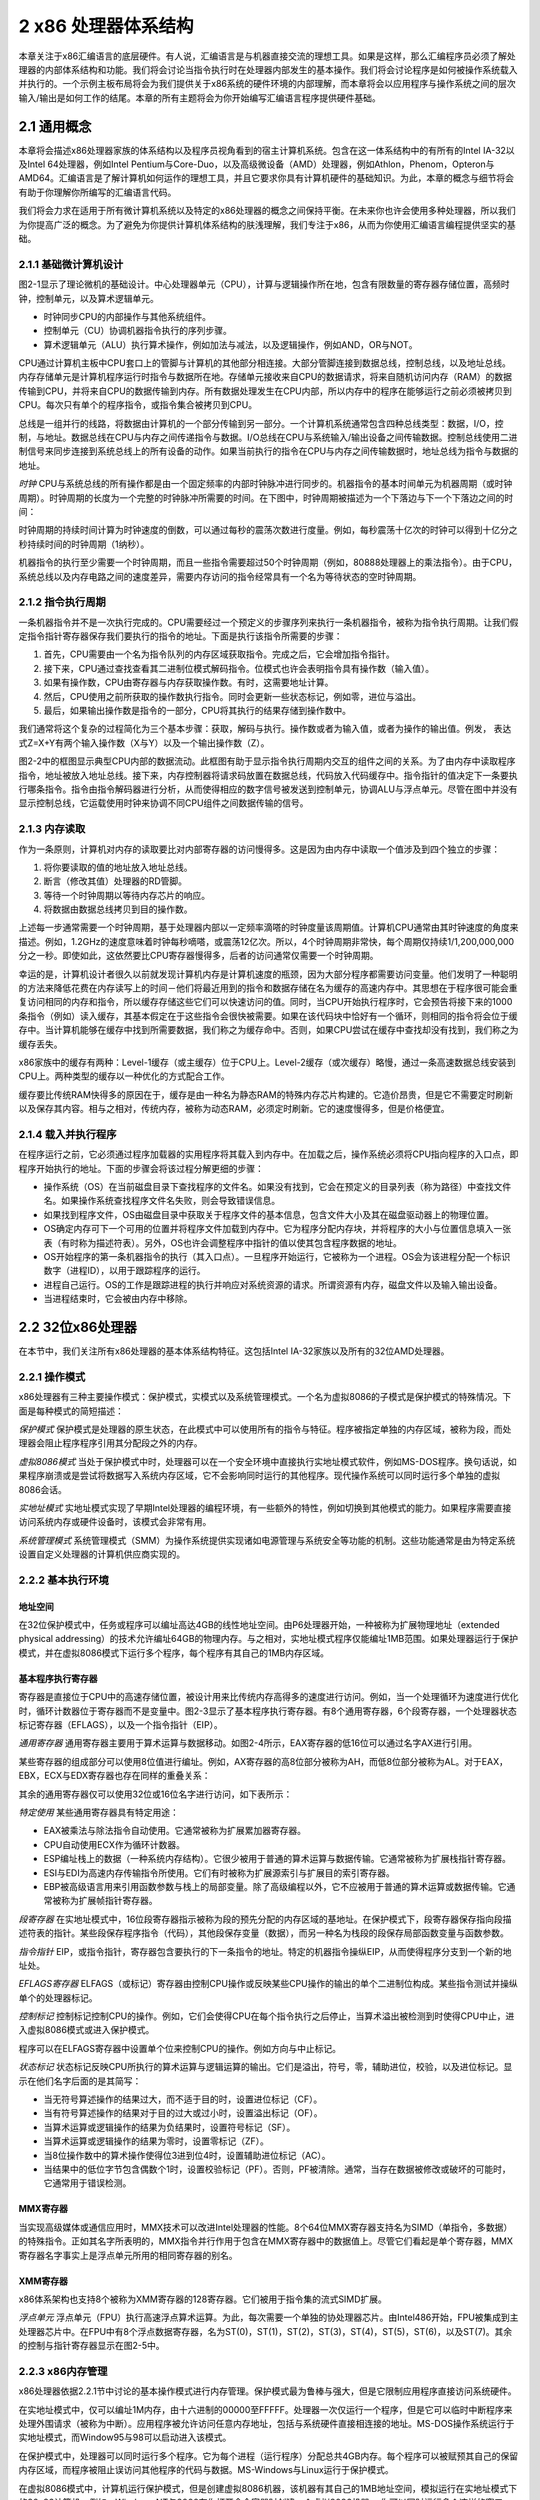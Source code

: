 2 x86 处理器体系结构
^^^^^^^^^^^^^^^^^^^^^^^^^^

本章关注于x86汇编语言的底层硬件。有人说，汇编语言是与机器直接交流的理想工具。如果是这样，那么汇编程序员必须了解处理器的内部体系结构和功能。我们将会讨论当指令执行时在处理器内部发生的基本操作。我们将会讨论程序是如何被操作系统载入并执行的。一个示例主板布局将会为我们提供关于x86系统的硬件环境的内部理解，而本章将会以应用程序与操作系统之间的层次输入/输出是如何工作的结尾。本章的所有主题将会为你开始编写汇编语言程序提供硬件基础。

2.1 通用概念
--------------------

本章将会描述x86处理器家族的体系结构以及程序员视角看到的宿主计算机系统。包含在这一体系结构中的有所有的Intel IA-32以及Intel 64处理器，例如Intel Pentium与Core-Duo，以及高级微设备（AMD）处理器，例如Athlon，Phenom，Opteron与AMD64。汇编语言是了解计算机如何运作的理想工具，并且它要求你具有计算机硬件的基础知识。为此，本章的概念与细节将会有助于你理解你所编写的汇编语言代码。

我们将会力求在适用于所有微计算机系统以及特定的x86处理器的概念之间保持平衡。在未来你也许会使用多种处理器，所以我们为你提高广泛的概念。为了避免为你提供计算机体系结构的肤浅理解，我们专注于x86，从而为你使用汇编语言编程提供坚实的基础。

2.1.1 基础微计算机设计
>>>>>>>>>>>>>>>>>>>>>>>>>>>>>>

图2-1显示了理论微机的基础设计。中心处理器单元（CPU），计算与逻辑操作所在地，包含有限数量的寄存器存储位置，高频时钟，控制单元，以及算术逻辑单元。

* 时钟同步CPU的内部操作与其他系统组件。
* 控制单元（CU）协调机器指令执行的序列步骤。
* 算术逻辑单元（ALU）执行算术操作，例如加法与减法，以及逻辑操作，例如AND，OR与NOT。

CPU通过计算机主板中CPU套口上的管脚与计算机的其他部分相连接。大部分管脚连接到数据总线，控制总线，以及地址总线。内存存储单元是计算机程序运行时指令与数据所在地。存储单元接收来自CPU的数据请求，将来自随机访问内存（RAM）的数据传输到CPU，并将来自CPU的数据传输到内存。所有数据处理发生在CPU内部，所以内存中的程序在能够运行之前必须被拷贝到CPU。每次只有单个的程序指令，或指令集合被拷贝到CPU。

总线是一组并行的线路，将数据由计算机的一个部分传输到另一部分。一个计算机系统通常包含四种总线类型：数据，I/O，控制，与地址。数据总线在CPU与内存之间传递指令与数据。I/O总线在CPU与系统输入/输出设备之间传输数据。控制总线使用二进制信号来同步连接到系统总线上的所有设备的动作。如果当前执行的指令在CPU与内存之间传输数据时，地址总线为指令与数据的地址。

.. image:: _images/figure-2-1.png

*时钟* CPU与系统总线的所有操作都是由一个固定频率的内部时钟脉冲进行同步的。机器指令的基本时间单元为机器周期（或时钟周期）。时钟周期的长度为一个完整的时钟脉冲所需要的时间。在下图中，时钟周期被描述为一个下落边与下一个下落边之间的时间：

.. image:: _images/2-1.png

时钟周期的持续时间计算为时钟速度的倒数，可以通过每秒的震荡次数进行度量。例如，每秒震荡十亿次的时钟可以得到十亿分之秒持续时间的时钟周期（1纳秒）。

机器指令的执行至少需要一个时钟周期，而且一些指令需要超过50个时钟周期（例如，80888处理器上的乘法指令）。由于CPU，系统总线以及内存电路之间的速度差异，需要内存访问的指令经常具有一个名为等待状态的空时钟周期。

2.1.2 指令执行周期
>>>>>>>>>>>>>>>>>>>>>

一条机器指令并不是一次执行完成的。CPU需要经过一个预定义的步骤序列来执行一条机器指令，被称为指令执行周期。让我们假定指令指针寄存器保存我们要执行的指令的地址。下面是执行该指令所需要的步骤：

1. 首先，CPU需要由一个名为指令队列的内存区域获取指令。完成之后，它会增加指令指针。
2. 接下来，CPU通过查找查看其二进制位模式解码指令。位模式也许会表明指令具有操作数（输入值）。
3. 如果有操作数，CPU由寄存器与内存获取操作数。有时，这需要地址计算。
4. 然后，CPU使用之前所获取的操作数执行指令。同时会更新一些状态标记，例如零，进位与溢出。
5. 最后，如果输出操作数是指令的一部分，CPU将其执行的结果存储到操作数中。

我们通常将这个复杂的过程简化为三个基本步骤：获取，解码与执行。操作数或者为输入值，或者为操作的输出值。例发， 表达式Z=X+Y有两个输入操作数（X与Y）以及一个输出操作数（Z）。

图2-2中的框图显示典型CPU内部的数据流动。此框图有助于显示指令执行周期内交互的组件之间的关系。为了由内存中读取程序指令，地址被放入地址总线。接下来，内存控制器将请求码放置在数据总线，代码放入代码缓存中。指令指针的值决定下一条要执行哪条指令。指令由指令解码器进行分析，从而使得相应的数字信号被发送到控制单元，协调ALU与浮点单元。尽管在图中并没有显示控制总线，它运载使用时钟来协调不同CPU组件之间数据传输的信号。

.. image:: _images/figure-2-2.png

2.1.3 内存读取
>>>>>>>>>>>>>>>>>>>>

作为一条原则，计算机对内存的读取要比对内部寄存器的访问慢得多。这是因为由内存中读取一个值涉及到四个独立的步骤：

1. 将你要读取的值的地址放入地址总线。
2. 断言（修改其值）处理器的RD管脚。
3. 等待一个时钟周期以等待内存芯片的响应。
4. 将数据由数据总线拷贝到目的操作数。

上述每一步通常需要一个时钟周期，基于处理器内部以一定频率滴嗒的时钟度量该周期值。计算机CPU通常由其时钟速度的角度来描述。例如，1.2GHz的速度意味着时钟每秒嘀嗒，或震荡12亿次。所以，4个时钟周期非常快，每个周期仅持续1/1,200,000,000分之一秒。即使如此，这依然要比CPU寄存器慢得多，后者的访问通常仅需要一个时钟周期。

幸运的是，计算机设计者很久以前就发现计算机内存是计算机速度的瓶颈，因为大部分程序都需要访问变量。他们发明了一种聪明的方法来降低花费在内存读写上的时间－他们将最近用到的指令和数据存储在名为缓存的高速内存中。其思想在于程序很可能会重复访问相同的内存和指令，所以缓存存储这些它们可以快速访问的值。同时，当CPU开始执行程序时，它会预告将接下来的1000条指令（例如）读入缓存，其基本假定在于这些指令会很快被需要。如果在该代码块中恰好有一个循环，则相同的指令将会位于缓存中。当计算机能够在缓存中找到所需要数据，我们称之为缓存命中。否则，如果CPU尝试在缓存中查找却没有找到，我们称之为缓存丢失。

x86家族中的缓存有两种：Level-1缓存（或主缓存）位于CPU上。Level-2缓存（或次缓存）略慢，通过一条高速数据总线安装到CPU上。两种类型的缓存以一种优化的方式配合工作。

缓存要比传统RAM快得多的原因在于，缓存是由一种名为静态RAM的特殊内存芯片构建的。它造价昂贵，但是它不需要定时刷新以及保存其内容。相与之相对，传统内存，被称为动态RAM，必须定时刷新。它的速度慢得多，但是价格便宜。

2.1.4 载入并执行程序
>>>>>>>>>>>>>>>>>>>>>>>>>>>

在程序运行之前，它必须通过程序加载器的实用程序将其载入到内存中。在加载之后，操作系统必须将CPU指向程序的入口点，即程序开始执行的地址。下面的步骤会将该过程分解更细的步骤：

* 操作系统（OS）在当前磁盘目录下查找程序的文件名。如果没有找到，它会在预定义的目录列表（称为路径）中查找文件名。如果操作系统查找程序文件名失败，则会导致错误信息。
* 如果找到程序文件，OS由磁盘目录中获取关于程序文件的基本信息，包含文件大小及其在磁盘驱动器上的物理位置。
* OS确定内存可下一个可用的位置并将程序文件加载到内存中。它为程序分配内存块，并将程序的大小与位置信息填入一张表（有时称为描述符表）。另外，OS也许会调整程序中指针的值以使其包含程序数据的地址。
* OS开始程序的第一条机器指令的执行（其入口点）。一旦程序开始运行，它被称为一个进程。OS会为该进程分配一个标识数字（进程ID），以用于跟踪程序的运行。
* 进程自己运行。OS的工作是跟踪进程的执行并响应对系统资源的请求。所谓资源有内存，磁盘文件以及输入输出设备。
* 当进程结束时，它会被由内存中移除。

2.2 32位x86处理器
---------------------

在本节中，我们关注所有x86处理器的基本体系结构特征。这包括Intel IA-32家族以及所有的32位AMD处理器。

2.2.1 操作模式
>>>>>>>>>>>>>>>>>>>>>>

x86处理器有三种主要操作模式：保护模式，实模式以及系统管理模式。一个名为虚拟8086的子模式是保护模式的特殊情况。下面是每种模式的简短描述：

*保护模式* 保护模式是处理器的原生状态，在此模式中可以使用所有的指令与特征。程序被指定单独的内存区域，被称为段，而处理器会阻止程序程序引用其分配段之外的内存。

*虚拟8086模式* 当处于保护模式中时，处理器可以在一个安全环境中直接执行实地址模式软件，例如MS-DOS程序。换句话说，如果程序崩溃或是尝试将数据写入系统内存区域，它不会影响同时运行的其他程序。现代操作系统可以同时运行多个单独的虚拟8086会话。

*实地址模式* 实地址模式实现了早期Intel处理器的编程环境，有一些额外的特性，例如切换到其他模式的能力。如果程序需要直接访问系统内存或硬件设备时，该模式会非常有用。

*系统管理模式* 系统管理模式（SMM）为操作系统提供实现诸如电源管理与系统安全等功能的机制。这些功能通常是由为特定系统设置自定义处理器的计算机供应商实现的。

2.2.2 基本执行环境
>>>>>>>>>>>>>>>>>>

地址空间
::::::::::::::

在32位保护模式中，任务或程序可以编址高达4GB的线性地址空间。由P6处理器开始，一种被称为扩展物理地址（extended physical addressing）的技术允许编址64GB的物理内存。与之相对，实地址模式程序仅能编址1MB范围。如果处理器运行于保护模式，并在虚拟8086模式下运行多个程序，每个程序有其自己的1MB内存区域。

基本程序执行寄存器
:::::::::::::::::::::

寄存器是直接位于CPU中的高速存储位置，被设计用来比传统内存高得多的速度进行访问。例如，当一个处理循环为速度进行优化时，循环计数器位于寄存器而不是变量中。图2-3显示了基本程序执行寄存器。有8个通用寄存器，6个段寄存器，一个处理器状态标记寄存器（EFLAGS），以及一个指令指针（EIP）。

.. image:: _images/figure-2-3.png

*通用寄存器* 通用寄存器主要用于算术运算与数据移动。如图2-4所示，EAX寄存器的低16位可以通过名字AX进行引用。

.. image:: _images/figure-2-4.png

某些寄存器的组成部分可以使用8位值进行编址。例如，AX寄存器的高8位部分被称为AH，而低8位部分被称为AL。对于EAX，EBX，ECX与EDX寄存器也存在同样的重叠关系：

.. image:: _images/2-2.png

其余的通用寄存器仅可以使用32位或16位名字进行访问，如下表所示：

.. image:: _images/2-3.png

*特定使用* 某些通用寄存器具有特定用途：

* EAX被乘法与除法指令自动使用。它通常被称为扩展累加器寄存器。
* CPU自动使用ECX作为循环计数器。
* ESP编址栈上的数据（一种系统内存结构）。它很少被用于普通的算术运算与数据传输。它通常被称为扩展栈指针寄存器。
* ESI与EDI为高速内存传输指令所使用。它们有时被称为扩展源索引与扩展目的索引寄存器。
* EBP被高级语言用来引用函数参数与栈上的局部变量。除了高级编程以外，它不应被用于普通的算术运算或数据传输。它通常被称为扩展帧指针寄存器。

*段寄存器* 在实地址模式中，16位段寄存器指示被称为段的预先分配的内存区域的基地址。在保护模式下，段寄存器保存指向段描述符表的指针。某些段保存程序指令（代码），其他段保存变量（数据），而另一种名为栈段的段保存局部函数变量与函数参数。

*指令指针* EIP，或指令指针，寄存器包含要执行的下一条指令的地址。特定的机器指令操纵EIP，从而使得程序分支到一个新的地址处。

*EFLAGS寄存器* ELFAGS（或标记）寄存器由控制CPU操作或反映某些CPU操作的输出的单个二进制位构成。某些指令测试并操纵单个的处理器标记。

*控制标记* 控制标记控制CPU的操作。例如，它们会使得CPU在每个指令执行之后停止，当算术溢出被检测到时使得CPU中止，进入虚拟8086模式或进入保护模式。

程序可以在ELFAGS寄存器中设置单个位来控制CPU的操作。例如方向与中止标记。

*状态标记* 状态标记反映CPU所执行的算术运算与逻辑运算的输出。它们是溢出，符号，零，辅助进位，校验，以及进位标记。显示在他们名字后面的是其简写：

* 当无符号算述操作的结果过大，而不适于目的时，设置进位标记（CF）。
* 当有符号算述操作的结果对于目的过大或过小时，设置溢出标记（OF）。
* 当算术运算或逻辑操作的结果为负结果时，设置符号标记（SF）。
* 当算术运算或逻辑操作的结果为零时，设置零标记（ZF）。
* 当8位操作数中的算术操作使得位3进到位4时，设置辅助进位标记（AC）。
* 当结果中的低位字节包含偶数个1时，设置校验标记（PF）。否则，PF被清除。通常，当存在数据被修改或破坏的可能时，它通常用于错误检测。

MMX寄存器
:::::::::::::::::

当实现高级媒体或通信应用时，MMX技术可以改进Intel处理器的性能。8个64位MMX寄存器支持名为SIMD（单指令，多数据）的特殊指令。正如其名字所表明的，MMX指令并行作用于包含在MMX寄存器中的数据值上。尽管它们看起是单个寄存器，MMX寄存器名字事实上是浮点单元所用的相同寄存器的别名。

XMM寄存器
::::::::::::::::::

x86体系架构也支持8个被称为XMM寄存器的128寄存器。它们被用于指令集的流式SIMD扩展。

*浮点单元* 浮点单元（FPU）执行高速浮点算术运算。为此，每次需要一个单独的协处理器芯片。由Intel486开始，FPU被集成到主处理器芯片中。在FPU中有8个浮点数据寄存器，名为ST(0)，ST(1)，ST(2)，ST(3)，ST(4)，ST(5)，ST(6)，以及ST(7)。其余的控制与指针寄存器显示在图2-5中。

.. image:: _images/figure-2-5.png

2.2.3 x86内存管理
>>>>>>>>>>>>>>>>>>>>>>>>>>>

x86处理器依据2.2.1节中讨论的基本操作模式进行内存管理。保护模式最为鲁棒与强大，但是它限制应用程序直接访问系统硬件。

在实地址模式中，仅可以编址1M内存，由十六进制的00000至FFFFF。处理器一次仅运行一个程序，但是它可以临时中断程序来处理外围请求（被称为中断）。应用程序被允许访问任意内存地址，包括与系统硬件直接相连接的地址。MS-DOS操作系统运行于实地址模式，而Window95与98可以启动进入该模式。

在保护模式中，处理器可以同时运行多个程序。它为每个进程（运行程序）分配总共4GB内存。每个程序可以被赋预其自己的保留内存区域，而程序被阻止误访问其他程序的代码与数据。MS-Windows与Linux运行于保护模式。

在虚拟8086模式中，计算机运行保护模式，但是创建虚拟8086机器，该机器有其自己的1MB地址空间，模拟运行在实地址模式下的80x86计算机。例如，Windows NT与2000在你打开命令容器时创建一个虚拟8086机器 。你可以同时运行多个这样的窗口，而每一个都会受到保护，不受其他窗口动作的影响。在Windows NT，2000与XP系统下，某些可以直接访问计算机硬件的MS-DOS程序不能运行于该模式下。

第11章将更为详细地解释实地址模式与保护模式。

2.3 64位x86-64处理器
-----------------------

在本节中，我们关注所有使用x86-64指令集的64位处理器的基本架构细节。这构成了Intel 64与AMD64处理器家族。指令集是对我们已经了解的x86指令集的64位扩展。下面是一些核心特性：

1. 它向后兼容x86指令集。
2. 地址为64位长，允许2^64字节的虚拟地址空间。在当前的芯片实现中，只使用了最低的48位。
3. 它可以使用64位通用寄存器，允许指令具有64位整数操作数。
4. 它比x86多使用8个通用寄存器。
5. 它使用48位物理地址空间，最高支持256TB RAM。

另一方面，当运行原生64位模式时，这些处理器不支持16位实模式或虚拟8086模式。（有一人依然支持16位编程的遗留模式，但是在Microsoft Windows的64位版本中并不可用。）

使用x86-64的每一个Intel处理器是Xeon，然后是其他处理器，包括Core i5与Core i7处理器。使用x86-64的AMD处理器有Opteron与Athlon 64。

你也许听说过Intel的另一个64位体系架构，即IA-64，后来被重命名为Itanium。IA-64指令集完全不同于x86与x86-64。Itanium处理器经常用于高性数据库与网络服务器。

2.3.1 64位操作模式
>>>>>>>>>>>>>>>>>>>>>>>

Intel 64体系结构引入了一个名为IA-32e的新模式。由技术上说，它包含两个子模式，名为兼容模式与64位模式。但是将其称为模式与而不是子模式相对简便，所以我们也这样做。

兼容模式
::::::::::::::::

当运行于兼容模式时，已有的16位与32位程序通常可以运行，而无需重新编译。然而，16位Windows（Win16）与DOS应用不能运行于64位Microsoft Windows之中。不同于Windows的早期版本，64位Windows并不存在一个虚拟DOS机器子系统来利用处理器切换进入虚拟8086模式的功能。

64位模式
::::::::::::::

在64位模式下，处理器运行使用64位线性地址空间的应用。这是64位Microsoft Windows的原生模式。这种模式允许64位指令操作数。

2.3.2 基本64位执行环境
>>>>>>>>>>>>>>>>>>>>>>>>>>>>

在64位模式下，理论上地址可以达到64位长，尽管当前处理器仅支持48位用于编址。由寄存器的角度来看，下述是与32位处理器的最大区别：

* 16个64位通用寄存器（在32位模式下，你仅有8个通用寄存器）
* 8个80位浮点寄存器
* 名为RFLAGS的64位状态标记（仅使用低32位）
* 名为RIP的64位指令指针

你也许会回忆起，32位标记与指令指针被命名为EFLAGS与EIP。另外，还有一些用于媒体处理的特殊寄存器：

* 8个64位MMX寄存器
* 16个128XMM寄存器（在32位模式下，你仅有8个这样的寄存器）

通用寄存器
:::::::::::::::::

当我们描述32位处理器时，引入的通用寄存器是执行算术运算，移动数据以及在数据中循环的指令的基本操作数。通用寄存器可以访问8位，16位，32位或64位操作数（使用特殊前缀）。

在64位模式下，默认操作数大小为32位，而且有8个通用寄存器。然而通过为每个指令添加REX（寄存器扩展）前缀，操作数可以为64位长，而且共有16个通用寄存器可用。你拥有与32位模式相同的寄存器，加上8个编号寄存器，R8至R15。表2-1显示了当使用REX前缀时可用的寄存器。

.. image:: _images/table-2-1.png

下面是需要记住的一些细节：

* 在64位模式下，一条指令不能同时访问寄存器的高字节，例如AH，BH，CH与DH，以及新字节寄存器（例如DIL）的低字节。
* 在64位模式下，32位ELFAGS寄存器被64位RFLAGS寄存器所代替。两个寄存器共享相同的低32位，而RFLAGSS的高32位并未被使用。
* 32位模式与64位模式下的状态标记相同。

2.4 典型x86计算机的组件
---------------------------------

